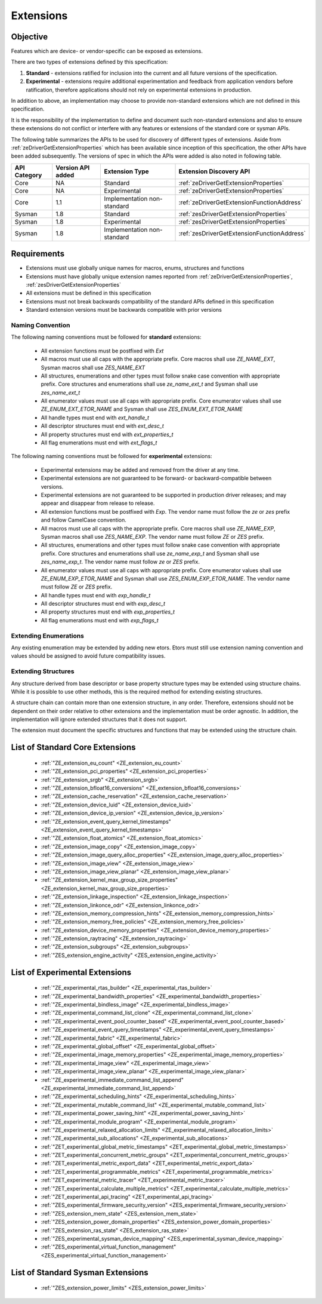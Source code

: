 
============
 Extensions
============

Objective
=========

Features which are device- or vendor-specific can be exposed as extensions.

There are two types of extensions defined by this specification:

1. **Standard** - extensions ratified for inclusion into the current and all future versions of the specification.
2. **Experimental** - extensions require additional experimentation and feedback from application vendors
   before ratification, therefore applications should not rely on experimental extensions in production.

In addition to above, an implementation may choose to provide non-standard extensions which are
not defined in this specification.

It is the responsibility of the implementation to define and document such non-standard extensions
and also to ensure these extensions do not conflict or interfere with any features or extensions of the standard 
core or sysman APIs.

The following table summarizes the APIs to be used for discovery of different types of extensions. Aside
from :ref:`zeDriverGetExtensionProperties` which has been available since inception of this specification,
the other APIs have been added subsequently. The versions of spec in which the APIs were added is also
noted in following table.

=============== =================== ============================= ========================================
 API Category   Version API added   Extension Type                Extension Discovery API
=============== =================== ============================= ========================================
 Core           NA                  Standard                      :ref:`zeDriverGetExtensionProperties`
 Core           NA                  Experimental                  :ref:`zeDriverGetExtensionProperties`
 Core           1.1                 Implementation non-standard   :ref:`zeDriverGetExtensionFunctionAddress`
 Sysman         1.8                 Standard                      :ref:`zesDriverGetExtensionProperties`
 Sysman         1.8                 Experimental                  :ref:`zesDriverGetExtensionProperties`
 Sysman         1.8                 Implementation non-standard   :ref:`zesDriverGetExtensionFunctionAddress`
=============== =================== ============================= ========================================

Requirements
============

- Extensions must use globally unique names for macros, enums, structures and functions
- Extensions must have globally unique extension names reported from :ref:`zeDriverGetExtensionProperties`\, :ref:`zesDriverGetExtensionProperties`
- All extensions must be defined in this specification
- Extensions must not break backwards compatibility of the standard APIs defined in this specification
- Standard extension versions must be backwards compatible with prior versions

Naming Convention
-----------------

The following naming conventions must be followed for **standard** extensions:

  - All extension functions must be postfixed with `Ext`
  - All macros must use all caps with the appropriate prefix. Core macros shall use `ZE_NAME_EXT`, Sysman macros shall use `ZES_NAME_EXT`
  - All structures, enumerations and other types must follow snake case convention with appropriate prefix. Core structures and enumerations shall use `ze_name_ext_t` and Sysman shall use `zes_name_ext_t`
  - All enumerator values must use all caps with appropriate prefix. Core enumerator values shall use `ZE_ENUM_EXT_ETOR_NAME` and Sysman shall use `ZES_ENUM_EXT_ETOR_NAME`
  - All handle types must end with `ext_handle_t`
  - All descriptor structures must end with `ext_desc_t`
  - All property structures must end with `ext_properties_t`
  - All flag enumerations must end with `ext_flags_t`

The following naming conventions must be followed for **experimental** extensions:

  - Experimental extensions may be added and removed from the driver at any time.
  - Experimental extensions are not guaranteed to be forward- or backward-compatible between versions.
  - Experimental extensions are not guaranteed to be supported in production driver releases; and may appear and disappear from release to release.
  - All extension functions must be postfixed with `Exp`. The vendor name must follow the `ze` or `zes` prefix and follow CamelCase convention.
  - All macros must use all caps with the appropriate prefix. Core macros shall use `ZE_NAME_EXP`, Sysman macros shall use `ZES_NAME_EXP`. The vendor name must follow `ZE` or `ZES` prefix.
  - All structures, enumerations and other types must follow snake case convention with appropriate prefix. Core structures and enumerations shall use `ze_name_exp_t` and Sysman shall use `zes_name_exp_t`. The vendor name must follow `ze` or `ZES` prefix.
  - All enumerator values must use all caps with appropriate prefix. Core enumerator values shall use `ZE_ENUM_EXP_ETOR_NAME` and Sysman shall use `ZES_ENUM_EXP_ETOR_NAME`. The vendor name must follow `ZE` or `ZES` prefix.
  - All handle types must end with `exp_handle_t`
  - All descriptor structures must end with `exp_desc_t`
  - All property structures must end with `exp_properties_t`
  - All flag enumerations must end with `exp_flags_t`

Extending Enumerations
----------------------

Any existing enumeration may be extended by adding new etors.
Etors must still use extension naming convention and values should be assigned to avoid future compatibility issues.

Extending Structures
--------------------

Any structure derived from base descriptor or base property structure types may be extended using structure chains.
While it is possible to use other methods, this is the required method for extending existing structures.

A structure chain can contain more than one extension structure, in any order. Therefore, extensions should not be
dependent on their order relative to other extensions and the implementation must be order agnostic. In addition,
the implementation will ignore extended structures that it does not support.

The extension must document the specific structures and functions that may be extended using the structure chain.

List of Standard Core Extensions
================================

    - :ref:`"ZE_extension_eu_count" <ZE_extension_eu_count>`
    - :ref:`"ZE_extension_pci_properties" <ZE_extension_pci_properties>`
    - :ref:`"ZE_extension_srgb" <ZE_extension_srgb>`
    - :ref:`"ZE_extension_bfloat16_conversions" <ZE_extension_bfloat16_conversions>`
    - :ref:`"ZE_extension_cache_reservation" <ZE_extension_cache_reservation>`
    - :ref:`"ZE_extension_device_luid" <ZE_extension_device_luid>`
    - :ref:`"ZE_extension_device_ip_version" <ZE_extension_device_ip_version>`
    - :ref:`"ZE_extension_event_query_kernel_timestamps" <ZE_extension_event_query_kernel_timestamps>`
    - :ref:`"ZE_extension_float_atomics" <ZE_extension_float_atomics>`
    - :ref:`"ZE_extension_image_copy" <ZE_extension_image_copy>`
    - :ref:`"ZE_extension_image_query_alloc_properties" <ZE_extension_image_query_alloc_properties>`
    - :ref:`"ZE_extension_image_view" <ZE_extension_image_view>`
    - :ref:`"ZE_extension_image_view_planar" <ZE_extension_image_view_planar>`
    - :ref:`"ZE_extension_kernel_max_group_size_properties" <ZE_extension_kernel_max_group_size_properties>`
    - :ref:`"ZE_extension_linkage_inspection" <ZE_extension_linkage_inspection>`
    - :ref:`"ZE_extension_linkonce_odr" <ZE_extension_linkonce_odr>`
    - :ref:`"ZE_extension_memory_compression_hints" <ZE_extension_memory_compression_hints>`
    - :ref:`"ZE_extension_memory_free_policies" <ZE_extension_memory_free_policies>`
    - :ref:`"ZE_extension_device_memory_properties" <ZE_extension_device_memory_properties>`
    - :ref:`"ZE_extension_raytracing" <ZE_extension_raytracing>`
    - :ref:`"ZE_extension_subgroups" <ZE_extension_subgroups>`
    - :ref:`"ZES_extension_engine_activity" <ZES_extension_engine_activity>`


List of Experimental Extensions
===============================

    - :ref:`"ZE_experimental_rtas_builder" <ZE_experimental_rtas_builder>`
    - :ref:`"ZE_experimental_bandwidth_properties" <ZE_experimental_bandwidth_properties>`
    - :ref:`"ZE_experimental_bindless_image" <ZE_experimental_bindless_image>`
    - :ref:`"ZE_experimental_command_list_clone" <ZE_experimental_command_list_clone>`
    - :ref:`"ZE_experimental_event_pool_counter_based" <ZE_experimental_event_pool_counter_based>`
    - :ref:`"ZE_experimental_event_query_timestamps" <ZE_experimental_event_query_timestamps>`
    - :ref:`"ZE_experimental_fabric" <ZE_experimental_fabric>`
    - :ref:`"ZE_experimental_global_offset" <ZE_experimental_global_offset>`
    - :ref:`"ZE_experimental_image_memory_properties" <ZE_experimental_image_memory_properties>`
    - :ref:`"ZE_experimental_image_view" <ZE_experimental_image_view>`
    - :ref:`"ZE_experimental_image_view_planar" <ZE_experimental_image_view_planar>`
    - :ref:`"ZE_experimental_immediate_command_list_append" <ZE_experimental_immediate_command_list_append>`
    - :ref:`"ZE_experimental_scheduling_hints" <ZE_experimental_scheduling_hints>`
    - :ref:`"ZE_experimental_mutable_command_list" <ZE_experimental_mutable_command_list>`
    - :ref:`"ZE_experimental_power_saving_hint" <ZE_experimental_power_saving_hint>`
    - :ref:`"ZE_experimental_module_program" <ZE_experimental_module_program>`
    - :ref:`"ZE_experimental_relaxed_allocation_limits" <ZE_experimental_relaxed_allocation_limits>`
    - :ref:`"ZE_experimental_sub_allocations" <ZE_experimental_sub_allocations>`
    - :ref:`"ZET_experimental_global_metric_timestamps" <ZET_experimental_global_metric_timestamps>`
    - :ref:`"ZET_experimental_concurrent_metric_groups" <ZET_experimental_concurrent_metric_groups>`
    - :ref:`"ZET_experimental_metric_export_data" <ZET_experimental_metric_export_data>`
    - :ref:`"ZET_experimental_programmable_metrics" <ZET_experimental_programmable_metrics>`
    - :ref:`"ZET_experimental_metric_tracer" <ZET_experimental_metric_tracer>`
    - :ref:`"ZET_experimental_calculate_multiple_metrics" <ZET_experimental_calculate_multiple_metrics>`
    - :ref:`"ZET_experimental_api_tracing" <ZET_experimental_api_tracing>`
    - :ref:`"ZES_experimental_firmware_security_version" <ZES_experimental_firmware_security_version>`
    - :ref:`"ZES_extension_mem_state" <ZES_extension_mem_state>`
    - :ref:`"ZES_extension_power_domain_properties" <ZES_extension_power_domain_properties>`
    - :ref:`"ZES_extension_ras_state" <ZES_extension_ras_state>`
    - :ref:`"ZES_experimental_sysman_device_mapping" <ZES_experimental_sysman_device_mapping>`
    - :ref:`"ZES_experimental_virtual_function_management" <ZES_experimental_virtual_function_management>`

List of Standard Sysman Extensions
==================================

    - :ref:`"ZES_extension_power_limits" <ZES_extension_power_limits>`

